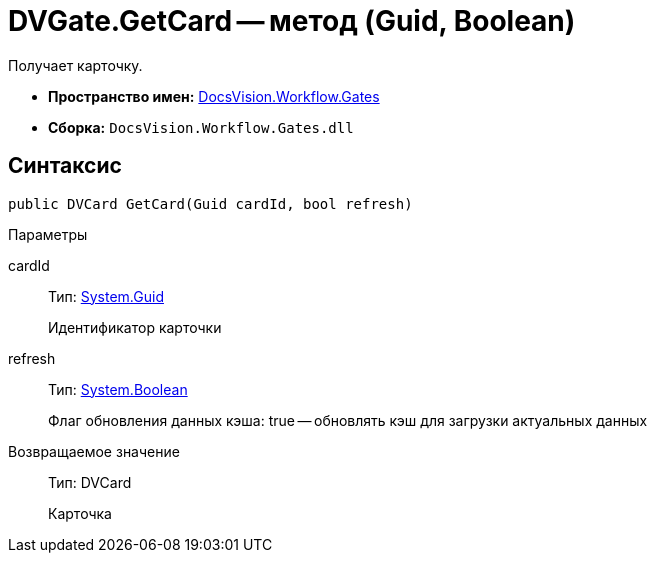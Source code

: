 = DVGate.GetCard -- метод (Guid, Boolean)

Получает карточку.

* *Пространство имен:* xref:api/DocsVision/Workflow/Gates/Gates_NS.adoc[DocsVision.Workflow.Gates]
* *Сборка:* `DocsVision.Workflow.Gates.dll`

== Синтаксис

[source,csharp]
----
public DVCard GetCard(Guid cardId, bool refresh)
----

Параметры

cardId::
Тип: http://msdn.microsoft.com/ru-ru/library/system.guid.aspx[System.Guid]
+
Идентификатор карточки
refresh::
Тип: http://msdn.microsoft.com/ru-ru/library/system.boolean.aspx[System.Boolean]
+
Флаг обновления данных кэша: true -- обновлять кэш для загрузки актуальных данных

Возвращаемое значение::
Тип: DVCard
+
Карточка
